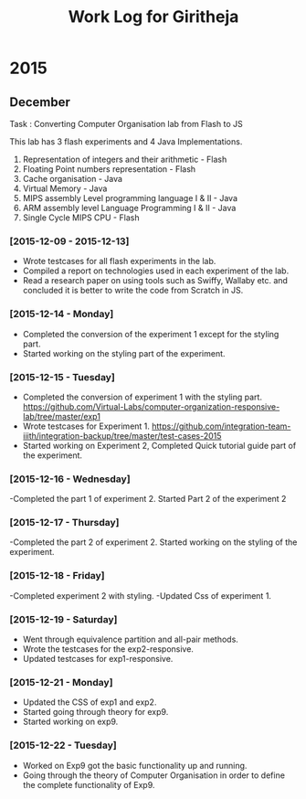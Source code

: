 #+title:  Work Log for Giritheja

* 2015
** December

Task : Converting Computer Organisation lab from Flash to JS

This lab has 3 flash experiments and 4 Java Implementations.

	1) Representation of integers and their arithmetic - Flash
	2) Floating Point numbers representation - Flash
	3) Cache organisation - Java
	4) Virtual Memory - Java
	5) MIPS assembly Level programming language I & II - Java
	6) ARM assembly level Language Programming I & II - Java
	7) Single Cycle MIPS CPU - Flash

*** [2015-12-09 - 2015-12-13]

	- Wrote testcases for all flash experiments in the lab.
	- Compiled a report on technologies used in each experiment of the lab.
	- Read a research paper on using tools such as Swiffy, Wallaby etc. and concluded it is better to write the code from Scratch in JS.

*** [2015-12-14 - Monday]
	- Completed the conversion of the experiment 1 except for the styling part.
	- Started working on the styling part of the experiment.
*** [2015-12-15 - Tuesday]
	- Completed the conversion of experiment 1 with the styling part. <https://github.com/Virtual-Labs/computer-organization-responsive-lab/tree/master/exp1>
	- Wrote testcases for Experiment 1. <https://github.com/integration-team-iiith/integration-backup/tree/master/test-cases-2015>
	- Started working on Experiment 2, Completed Quick tutorial guide part of the experiment.
*** [2015-12-16 - Wednesday]
	-Completed the part 1 of experiment 2. Started Part 2 of the experiment 2
*** [2015-12-17 - Thursday]
	-Completed the part 2 of experiment 2. Started working on the styling of the experiment.
*** [2015-12-18 - Friday]
	-Completed experiment 2 with styling.
	-Updated Css of experiment 1.
*** [2015-12-19 - Saturday]
	- Went through equivalence partition and all-pair methods.
	- Wrote the testcases for the exp2-responsive.
	- Updated testcases for exp1-responsive.
*** [2015-12-21 - Monday]
	- Updated the CSS of exp1 and exp2.
	- Started going through theory for exp9.
	- Started working on exp9.
*** [2015-12-22 - Tuesday]
	- Worked on Exp9 got the basic functionality up and running.
	- Going through the theory of Computer Organisation in order to define the complete functionality of Exp9. 
